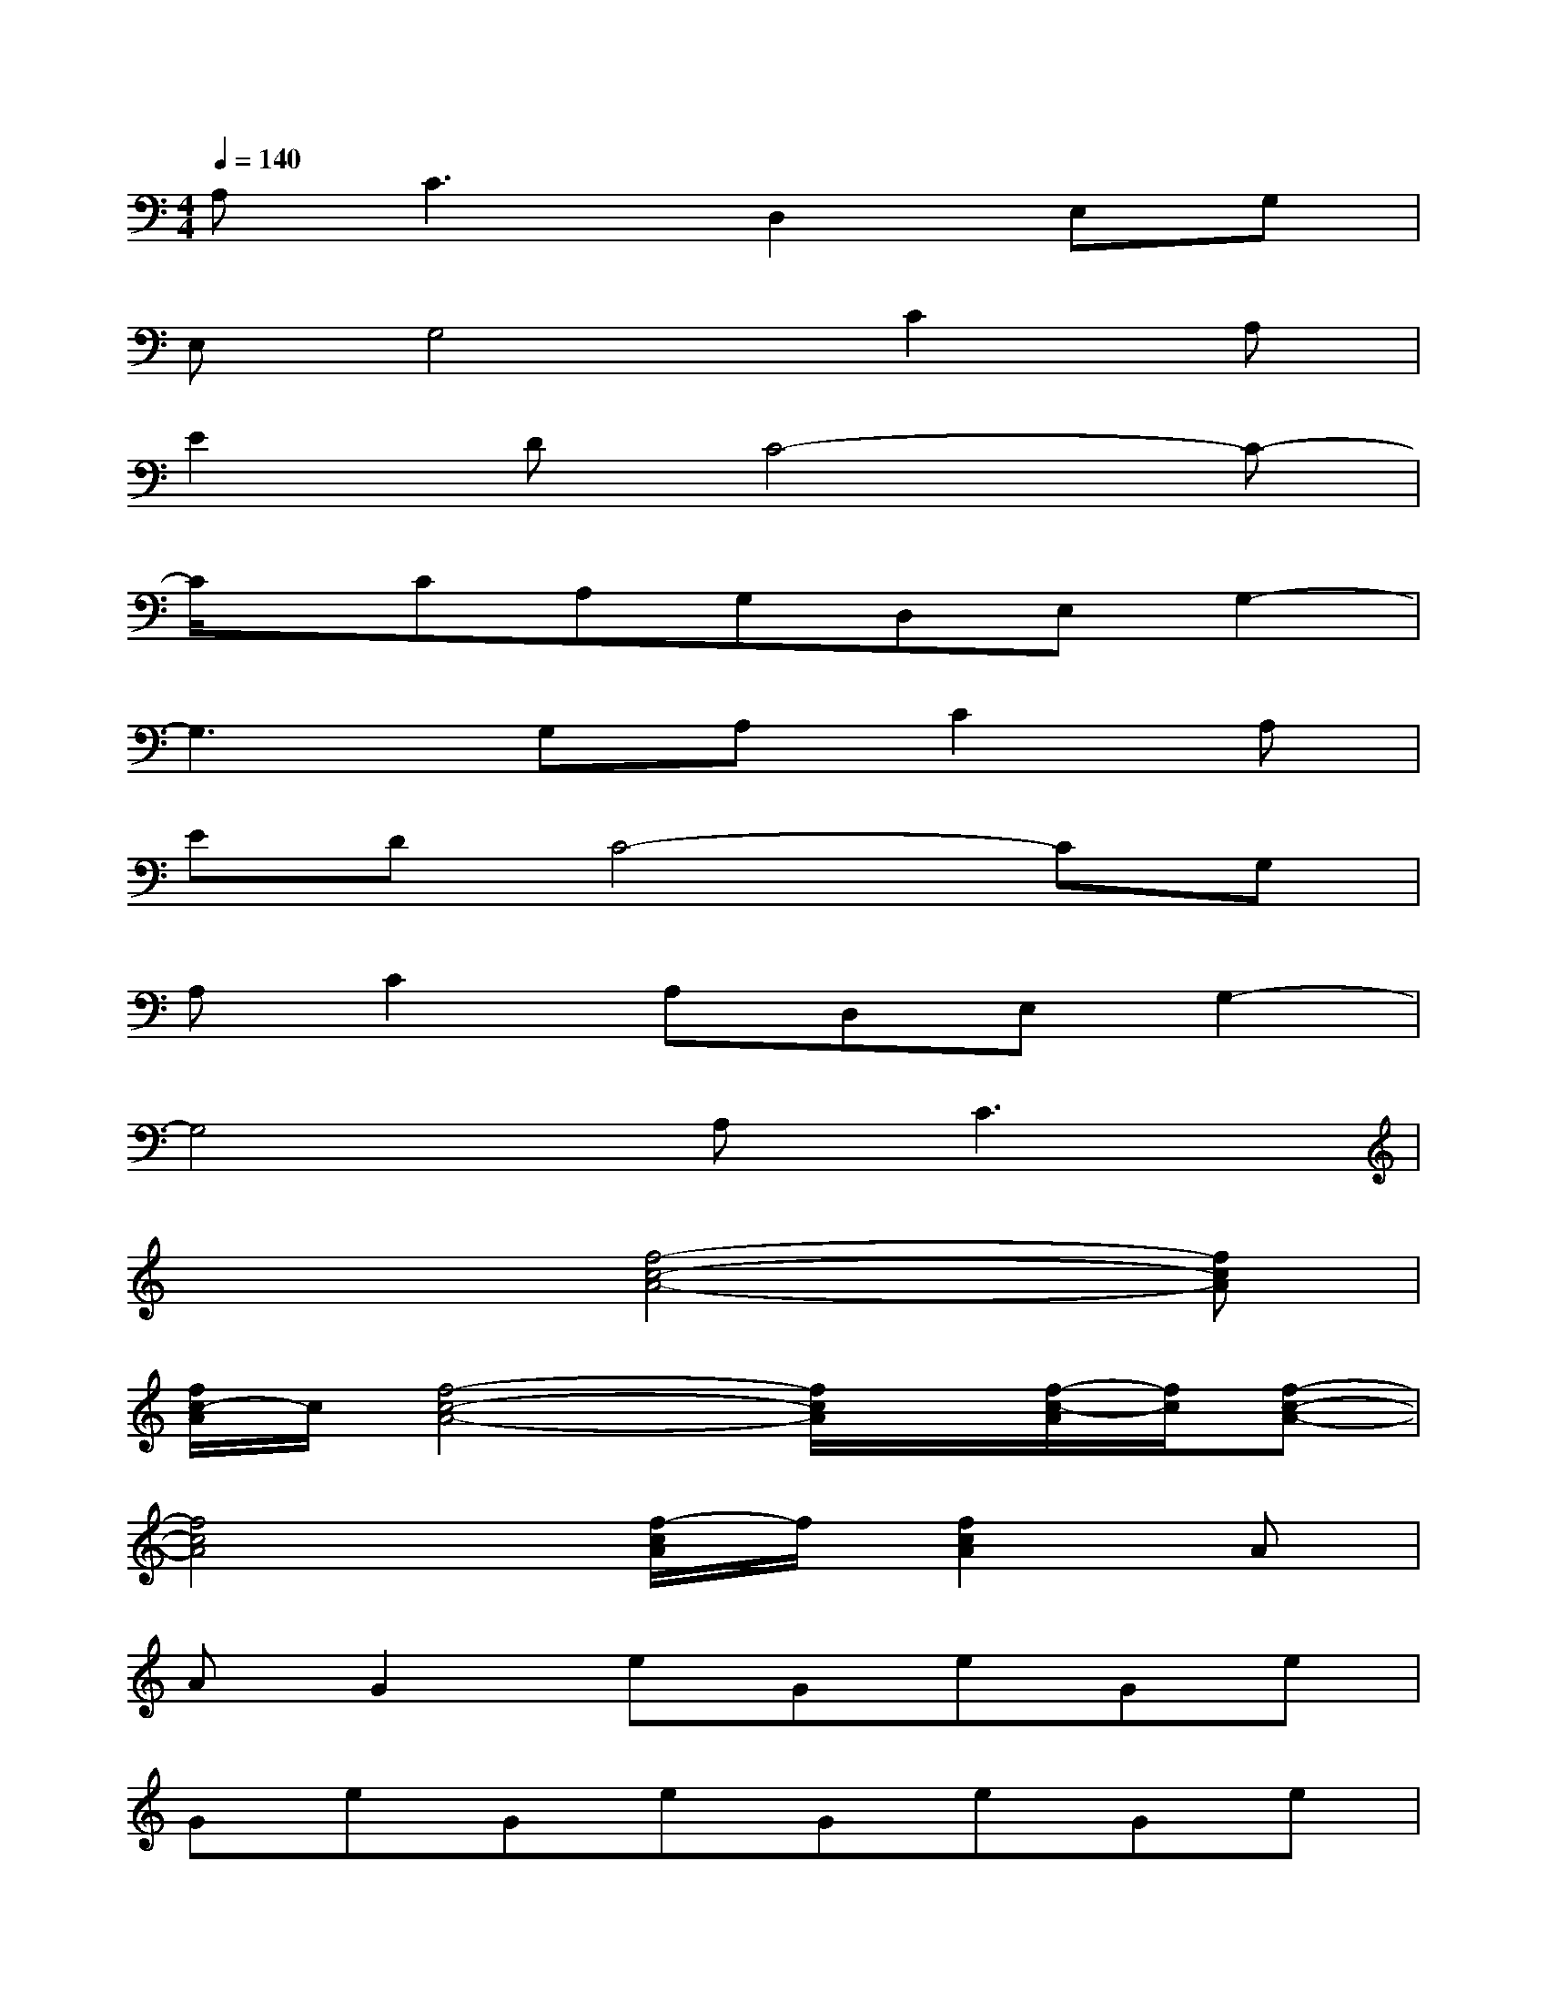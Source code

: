 X:1
T:
M:4/4
L:1/8
Q:1/4=140
K:C%0sharps
V:1
A,2<C2D,2E,G,|
E,G,4C2A,|
E2DC4-C-|
C/2x/2CA,G,D,E,G,2-|
G,3G,A,C2A,|
EDC4-CG,|
A,C2A,D,E,G,2-|
G,4A,C3|
x3[f4-c4-A4-][fcA]|
[f/2c/2-A/2]c/2[f4-c4-A4-][f/2c/2A/2]x/2[f/2-c/2-A/2][f/2c/2][f-c-A-]|
[f4c4A4][f/2-c/2A/2]f/2[f2c2A2]A|
AG2eGeGe|
GeGeGeGe|
Ge^F^d^F=F=dF|
cacacaca|
cB^gBcacB